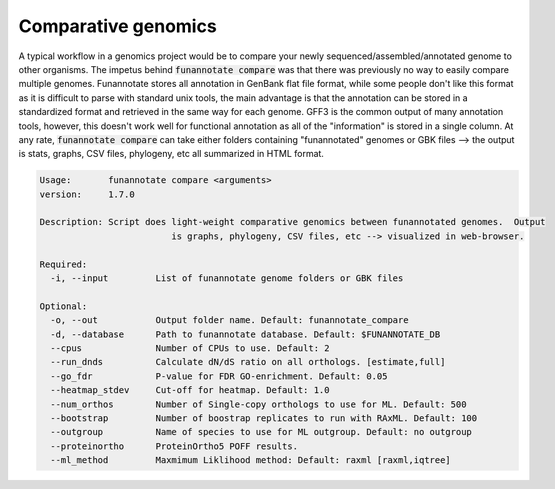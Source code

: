 
.. _compare:

Comparative genomics
================================
A typical workflow in a genomics project would be to compare your newly sequenced/assembled/annotated genome to other organisms. The impetus behind :code:`funannotate compare` was that there was previously no way to easily compare multiple genomes. Funannotate stores all annotation in GenBank flat file format, while some people don't like this format as it is difficult to parse with standard unix tools, the main advantage is that the annotation can be stored in a standardized format and retrieved in the same way for each genome. GFF3 is the common output of many annotation tools, however, this doesn't work well for functional annotation as all of the "information" is stored in a single column.  At any rate, :code:`funannotate compare` can take either folders containing "funannotated" genomes or GBK files --> the output is stats, graphs, CSV files, phylogeny, etc all summarized in HTML format.

.. code-block:: none
    
	Usage:       funannotate compare <arguments>
	version:     1.7.0

	Description: Script does light-weight comparative genomics between funannotated genomes.  Output
				 is graphs, phylogeny, CSV files, etc --> visualized in web-browser.  
	
	Required:    
	  -i, --input         List of funannotate genome folders or GBK files

	Optional:    
	  -o, --out           Output folder name. Default: funannotate_compare
	  -d, --database      Path to funannotate database. Default: $FUNANNOTATE_DB
	  --cpus              Number of CPUs to use. Default: 2
	  --run_dnds          Calculate dN/dS ratio on all orthologs. [estimate,full]
	  --go_fdr            P-value for FDR GO-enrichment. Default: 0.05
	  --heatmap_stdev     Cut-off for heatmap. Default: 1.0
	  --num_orthos        Number of Single-copy orthologs to use for ML. Default: 500
	  --bootstrap         Number of boostrap replicates to run with RAxML. Default: 100
	  --outgroup          Name of species to use for ML outgroup. Default: no outgroup
	  --proteinortho      ProteinOrtho5 POFF results.
	  --ml_method         Maxmimum Liklihood method: Default: raxml [raxml,iqtree]

